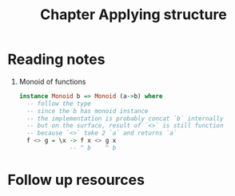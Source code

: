 #+TITLE: Chapter Applying structure

* Reading notes
1. Monoid of functions
   #+begin_src haskell
   instance Monoid b => Monoid (a->b) where
     -- follow the type
     -- since the b has monoid instance
     -- the implementation is probably concat `b` internally
     -- but on the surface, result of `<>` is still function
     -- because `<>` take 2 `a` and returns `a`
     f <> g = \x -> f x <> g x
                 -- ^ b    ^ b

   #+end_src
* Follow up resources
